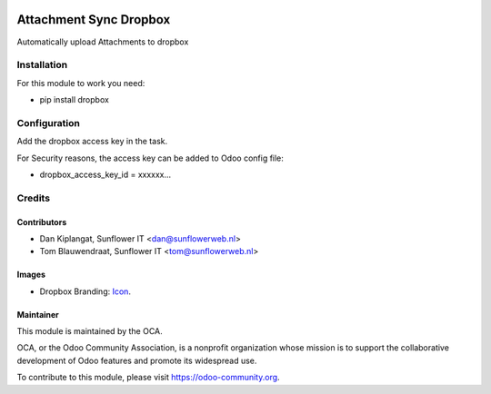 .. image:: https://img.shields.io/badge/licence-AGPL--3-blue.svg
   :target: http://www.gnu.org/licenses/agpl-3.0-standalone.html
   :alt: License: AGPL-3

=======================
Attachment Sync Dropbox
=======================

Automatically upload Attachments  to dropbox

Installation
============
For this module to work you need:

* pip install dropbox

Configuration
=============

Add the dropbox access key in the task.

For Security reasons, the access key can be added to Odoo config file:

* dropbox_access_key_id = xxxxxx...

Credits
=======

Contributors
------------

* Dan Kiplangat, Sunflower IT <dan@sunflowerweb.nl>
* Tom Blauwendraat, Sunflower IT <tom@sunflowerweb.nl>

Images
------

* Dropbox Branding: `Icon <https://www.dropbox.com/scl/fo/0eu2dsn07fy5k0gt5fy74/AADhnh66J9nWU28_hKqRyomWa?dl=0>`_.


Maintainer
----------

.. image:: https://odoo-community.org/logo.png
   :alt: Odoo Community Association
   :target: https://odoo-community.org

This module is maintained by the OCA.

OCA, or the Odoo Community Association, is a nonprofit organization whose
mission is to support the collaborative development of Odoo features and
promote its widespread use.

To contribute to this module, please visit https://odoo-community.org.
